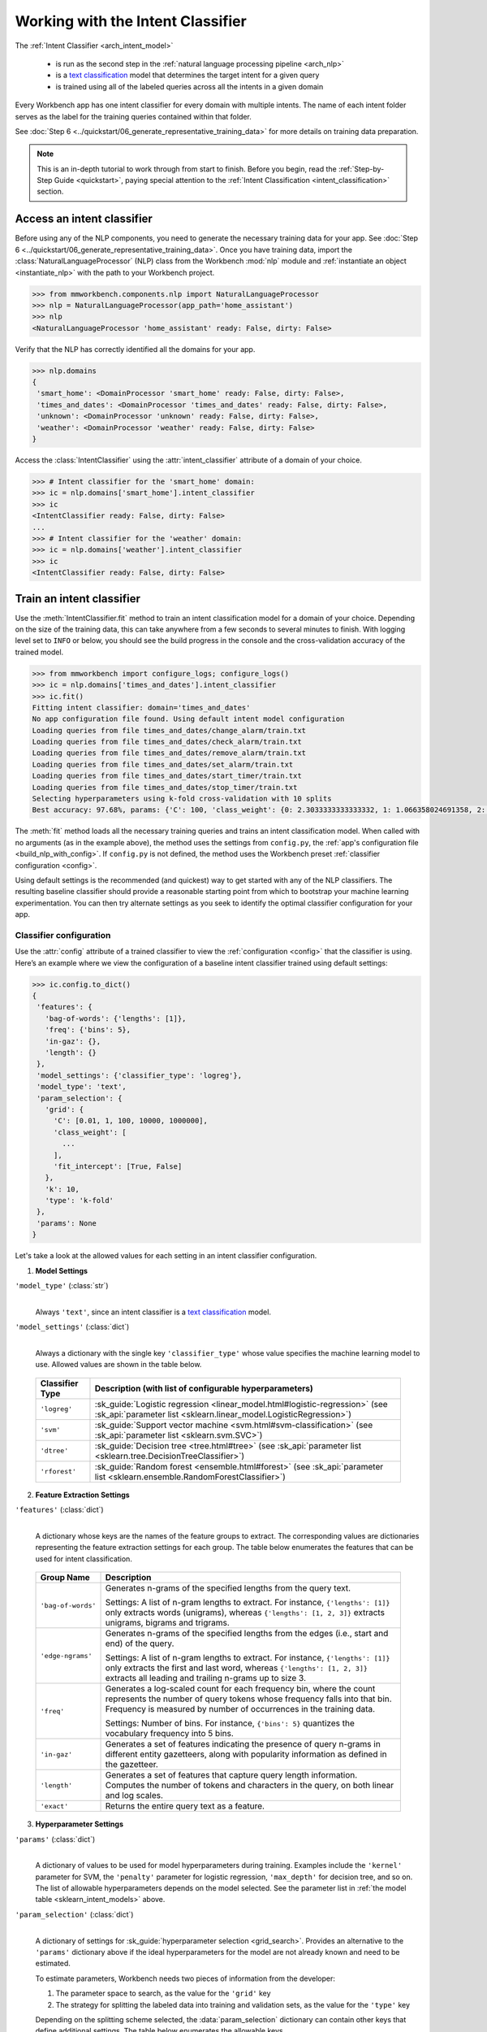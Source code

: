 .. meta::
    :scope: private

Working with the Intent Classifier
==================================

The :ref:`Intent Classifier <arch_intent_model>`

 - is run as the second step in the :ref:`natural language processing pipeline <arch_nlp>`
 - is a `text classification <https://en.wikipedia.org/wiki/Text_classification>`_ model that determines the target intent for a given query
 - is trained using all of the labeled queries across all the intents in a given domain

Every Workbench app has one intent classifier for every domain with multiple intents. The name of each intent folder serves as the label for the training queries contained within that folder.

See :doc:`Step 6 <../quickstart/06_generate_representative_training_data>` for more details on training data preparation.

.. note::

    This is an in-depth tutorial to work through from start to finish. Before you begin, read the :ref:`Step-by-Step Guide <quickstart>`, paying special attention to the :ref:`Intent Classification <intent_classification>` section.

Access an intent classifier
---------------------------

Before using any of the NLP components, you need to generate the necessary training data for your app. See :doc:`Step 6 <../quickstart/06_generate_representative_training_data>`. Once you have training data, import the :class:`NaturalLanguageProcessor` (NLP) class from the Workbench :mod:`nlp` module and :ref:`instantiate an object <instantiate_nlp>` with the path to your Workbench project.

.. code-block:: python

   >>> from mmworkbench.components.nlp import NaturalLanguageProcessor
   >>> nlp = NaturalLanguageProcessor(app_path='home_assistant')
   >>> nlp
   <NaturalLanguageProcessor 'home_assistant' ready: False, dirty: False>

Verify that the NLP has correctly identified all the domains for your app.

.. code-block:: python

   >>> nlp.domains
   {
    'smart_home': <DomainProcessor 'smart_home' ready: False, dirty: False>,
    'times_and_dates': <DomainProcessor 'times_and_dates' ready: False, dirty: False>,
    'unknown': <DomainProcessor 'unknown' ready: False, dirty: False>,
    'weather': <DomainProcessor 'weather' ready: False, dirty: False>
   }

Access the :class:`IntentClassifier` using the :attr:`intent_classifier` attribute of a domain of your choice.

.. code-block:: python

   >>> # Intent classifier for the 'smart_home' domain:
   >>> ic = nlp.domains['smart_home'].intent_classifier
   >>> ic
   <IntentClassifier ready: False, dirty: False>
   ...
   >>> # Intent classifier for the 'weather' domain:
   >>> ic = nlp.domains['weather'].intent_classifier
   >>> ic
   <IntentClassifier ready: False, dirty: False>


Train an intent classifier
--------------------------

Use the :meth:`IntentClassifier.fit` method to train an intent classification model for a domain of your choice. Depending on the size of the training data, this can take anywhere from a few seconds to several minutes to finish. With logging level set to ``INFO`` or below, you should see the build progress in the console and the cross-validation accuracy of the trained model.

.. _baseline_intent_fit:

.. code-block:: python

   >>> from mmworkbench import configure_logs; configure_logs()
   >>> ic = nlp.domains['times_and_dates'].intent_classifier
   >>> ic.fit()
   Fitting intent classifier: domain='times_and_dates'
   No app configuration file found. Using default intent model configuration
   Loading queries from file times_and_dates/change_alarm/train.txt
   Loading queries from file times_and_dates/check_alarm/train.txt
   Loading queries from file times_and_dates/remove_alarm/train.txt
   Loading queries from file times_and_dates/set_alarm/train.txt
   Loading queries from file times_and_dates/start_timer/train.txt
   Loading queries from file times_and_dates/stop_timer/train.txt
   Selecting hyperparameters using k-fold cross-validation with 10 splits
   Best accuracy: 97.68%, params: {'C': 100, 'class_weight': {0: 2.3033333333333332, 1: 1.066358024691358, 2: 0.68145956607495073, 3: 0.54068857589984354, 4:    0.98433048433048431, 5: 3.3872549019607843}, 'fit_intercept': True}


The :meth:`fit` method loads all the necessary training queries and trains an intent classification model. When called with no arguments (as in the example above), the method uses the settings from ``config.py``, the :ref:`app's configuration file <build_nlp_with_config>`. If ``config.py`` is not defined, the method uses the Workbench preset :ref:`classifier configuration <config>`.

Using default settings is the recommended (and quickest) way to get started with any of the NLP classifiers. The resulting baseline classifier should provide a reasonable starting point from which to bootstrap your machine learning experimentation. You can then try alternate settings as you seek to identify the optimal classifier configuration for your app.


Classifier configuration
^^^^^^^^^^^^^^^^^^^^^^^^

Use the :attr:`config` attribute of a trained classifier to view the :ref:`configuration <config>` that the classifier is using. Here’s an example where we view the configuration of a baseline intent classifier trained using default settings:

.. code-block:: python

   >>> ic.config.to_dict()
   {
    'features': {
      'bag-of-words': {'lengths': [1]},
      'freq': {'bins': 5},
      'in-gaz': {},
      'length': {}
    },
    'model_settings': {'classifier_type': 'logreg'},
    'model_type': 'text',
    'param_selection': {
      'grid': {
        'C': [0.01, 1, 100, 10000, 1000000],
        'class_weight': [
          ...
        ],
        'fit_intercept': [True, False]
      },
      'k': 10,
      'type': 'k-fold'
    },
    'params': None
   }

Let's take a look at the allowed values for each setting in an intent classifier configuration.

1. **Model Settings**

``'model_type'`` (:class:`str`)
  |

  Always ``'text'``, since an intent classifier is a `text classification <https://en.wikipedia.org/wiki/Text_classification>`_ model.

``'model_settings'`` (:class:`dict`)
  |

  Always a dictionary with the single key ``'classifier_type'`` whose value specifies the machine learning model to use. Allowed values are shown in the table below.


.. _sklearn_intent_models:

  =============== =======================================================
  Classifier Type Description (with list of configurable hyperparameters)
  =============== =======================================================
  ``'logreg'``    :sk_guide:`Logistic regression <linear_model.html#logistic-regression>` (see :sk_api:`parameter list <sklearn.linear_model.LogisticRegression>`)
  ``'svm'``       :sk_guide:`Support vector machine <svm.html#svm-classification>` (see :sk_api:`parameter list <sklearn.svm.SVC>`)
  ``'dtree'``     :sk_guide:`Decision tree <tree.html#tree>` (see :sk_api:`parameter list <sklearn.tree.DecisionTreeClassifier>`)
  ``'rforest'``   :sk_guide:`Random forest <ensemble.html#forest>` (see :sk_api:`parameter list <sklearn.ensemble.RandomForestClassifier>`)
  =============== =======================================================


2. **Feature Extraction Settings**

``'features'`` (:class:`dict`)
  |

  A dictionary whose keys are the names of the feature groups to extract. The corresponding values are dictionaries representing the feature extraction settings for each group. The table below enumerates the features that can be used for intent classification.

.. _intent_features:

  +-----------------------+------------------------------------------------------------------------------------------------------------+
  | Group Name            | Description                                                                                                |
  +=======================+============================================================================================================+
  | ``'bag-of-words'``    | Generates n-grams of the specified lengths from the query text.                                            |
  |                       |                                                                                                            |
  |                       | Settings:                                                                                                  |
  |                       | A list of n-gram lengths to extract.                                                                       |
  |                       | For instance, ``{'lengths': [1]}`` only extracts words (unigrams), whereas ``{'lengths': [1, 2, 3]}``      |
  |                       | extracts unigrams, bigrams and trigrams.                                                                   |
  +-----------------------+------------------------------------------------------------------------------------------------------------+
  | ``'edge-ngrams'``     | Generates n-grams of the specified lengths from the edges (i.e., start and end) of the query.              |
  |                       |                                                                                                            |
  |                       | Settings:                                                                                                  |
  |                       | A list of n-gram lengths to extract.                                                                       |
  |                       | For instance, ``{'lengths': [1]}`` only extracts the first and last word,                                  |
  |                       | whereas ``{'lengths': [1, 2, 3]}`` extracts all leading and trailing n-grams up to size 3.                 |
  +-----------------------+------------------------------------------------------------------------------------------------------------+
  | ``'freq'``            | Generates a log-scaled count for each frequency bin, where the count represents the number of query tokens |
  |                       | whose frequency falls into that bin. Frequency is measured by number of occurrences in the training data.  |
  |                       |                                                                                                            |
  |                       | Settings:                                                                                                  |
  |                       | Number of bins.                                                                                            |
  |                       | For instance, ``{'bins': 5}`` quantizes the vocabulary frequency into 5 bins.                              |
  +-----------------------+------------------------------------------------------------------------------------------------------------+
  | ``'in-gaz'``          | Generates a set of features indicating the presence of query n-grams in different entity gazetteers,       |
  |                       | along with popularity information as defined in the gazetteer.                                             |
  +-----------------------+------------------------------------------------------------------------------------------------------------+
  | ``'length'``          | Generates a set of features that capture query length information.                                         |
  |                       | Computes the number of tokens and characters in the query, on both linear and log scales.                  |
  +-----------------------+------------------------------------------------------------------------------------------------------------+
  | ``'exact'``           | Returns the entire query text as a feature.                                                                |
  +-----------------------+------------------------------------------------------------------------------------------------------------+

.. _intent_tuning:

3. **Hyperparameter Settings**

``'params'`` (:class:`dict`)
  |

  A dictionary of values to be used for model hyperparameters during training. Examples include the ``'kernel'`` parameter for SVM, the ``'penalty'`` parameter for logistic regression, ``'max_depth'`` for decision tree, and so on. The list of allowable hyperparameters depends on the model selected. See the parameter list in :ref:`the model table <sklearn_intent_models>` above.

``'param_selection'`` (:class:`dict`)
  |

  A dictionary of settings for :sk_guide:`hyperparameter selection <grid_search>`. Provides an alternative to the ``'params'`` dictionary above if the ideal hyperparameters for the model are not already known and need to be estimated.

  To estimate parameters, Workbench needs two pieces of information from the developer:

  #. The parameter space to search, as the value for the ``'grid'`` key
  #. The strategy for splitting the labeled data into training and validation sets, as the value for the ``'type'`` key

  Depending on the splitting scheme selected, the :data:`param_selection` dictionary can contain other keys that define additional settings. The table below enumerates the allowable keys.

  +-----------------------+-------------------------------------------------------------------------------------------------------------------+
  | Key                   | Value                                                                                                             |
  +=======================+===================================================================================================================+
  | ``'grid'``            | A dictionary which maps each hyperparameter to a list of potential values to search.                              |
  |                       | Here is an example for a :sk_api:`logistic regression <sklearn.linear_model.LogisticRegression>` model:           |
  |                       |                                                                                                                   |
  |                       | .. code-block:: python                                                                                            |
  |                       |                                                                                                                   |
  |                       |    {                                                                                                              |
  |                       |      'penalty': ['l1', 'l2'],                                                                                     |
  |                       |      'C': [10, 100, 1000, 10000, 100000],                                                                         |
  |                       |       'fit_intercept': [True, False]                                                                              |
  |                       |    }                                                                                                              |
  |                       |                                                                                                                   |
  |                       | :ref:`The model table <sklearn_domain_models>` above lists hyperparameters available for each supported model.    |
  +-----------------------+-------------------------------------------------------------------------------------------------------------------+
  | ``'type'``            | The :sk_guide:`cross-validation <cross_validation>` methodology to use. One of:                                   |
  |                       |                                                                                                                   |
  |                       | - ``'k-fold'``: :sk_api:`K-folds <sklearn.model_selection.KFold>`                                                 |
  |                       | - ``'shuffle'``: :sk_api:`Randomized folds <sklearn.model_selection.ShuffleSplit>`                                |
  |                       | - ``'group-k-fold'``: :sk_api:`K-folds with non-overlapping groups <sklearn.model_selection.GroupKFold>`          |
  |                       | - ``'group-shuffle'``: :sk_api:`Group-aware randomized folds <sklearn.model_selection.GroupShuffleSplit>`         |
  |                       | - ``'stratified-k-fold'``: :sk_api:`Stratified k-folds <sklearn.model_selection.StratifiedKFold>`                 |
  |                       | - ``'stratified-shuffle'``: :sk_api:`Stratified randomized folds <sklearn.model_selection.StratifiedShuffleSplit>`|
  |                       |                                                                                                                   |
  +-----------------------+-------------------------------------------------------------------------------------------------------------------+
  | ``'k'``               | Number of folds (splits)                                                                                          |
  +-----------------------+-------------------------------------------------------------------------------------------------------------------+

  To identify the parameters that give the highest accuracy, the :meth:`fit` method does an :sk_guide:`exhaustive grid search <grid_search.html#exhaustive-grid-search>` over the parameter space, evaluating candidate models using the specified cross-validation strategy. Subsequent calls to :meth:`fit` can use these optimal parameters and skip the parameter selection process.

.. _build_intent_with_config:

Training with custom configurations
^^^^^^^^^^^^^^^^^^^^^^^^^^^^^^^^^^^

To override Workbench’s default intent classifier configuration with custom settings, you can either edit the app configuration file, or, you can call the :meth:`fit` method with appropriate arguments.


1. Application configuration file
"""""""""""""""""""""""""""""""""

When you define custom classifier settings in  ``config.py``, the :meth:`IntentClassifier.fit` and :meth:`NaturalLanguageProcessor.build` methods use those settings instead of Workbench’s defaults. To do this, define a dictionary of your custom settings, named :data:`INTENT_MODEL_CONFIG`.

Here's an example of a ``config.py`` file where custom settings optimized for the app override the preset configuration for the intent classifier.

.. code-block:: python

   INTENT_MODEL_CONFIG = {
       'model_type': 'text',
       'model_settings': {
           'classifier_type': 'logreg'
       },
       'params': {
           'C': 10,
           "class_bias": 0.3
       },
       'features': {
           "bag-of-words": {
               "lengths": [1, 2]
           },
           "edge-ngrams": {"lengths": [1, 2]},
           "in-gaz": {},
           "exact": {"scaling": 10},
           "gaz-freq": {},
           "freq": {"bins": 5}
       }
   }

This method is recommended for storing your optimal classifier settings once you have identified them through experimentation. Then the classifier training methods will use the optimized configuration to rebuild the models. A common use case is retraining models on newly-acquired training data, without retuning the underlying model settings.

Since this method requires updating a file each time you modify a setting, it’s less suitable for rapid prototyping than the method described next.


2. Arguments to the :meth:`fit` method
""""""""""""""""""""""""""""""""""""""

For experimenting with an intent classifier, the recommended method is to use arguments to the :meth:`fit` method. The main areas for exploration are feature extraction, hyperparameter tuning, and model selection.


**Feature extraction**

Let’s start with the baseline classifier we trained :ref:`earlier <baseline_intent_fit>`. Viewing the feature set reveals that, by default, the classifier just uses a bag of words (unigrams) for features.

.. code-block:: python

   >>> my_features = ic.config.features
   >>> my_features
   {
    'bag-of-words': {'lengths': [1]},
    'freq': {'bins': 5},
    'in-gaz': {},
    'length': {}
   }

Now we want the classifier to look at longer phrases, which carry more context than unigrams. Change the ``'lengths'`` setting of the ``'bag-of-words'`` feature to extract longer n-grams. For this example, to extract single words (unigrams), bigrams, and trigrams, we’ll edit the :data:`my_features` dictionary as shown below.

.. code-block:: python

   >>> my_features['bag-of-words']['lengths'] = [1, 2, 3]

We can also add more :ref:`supported features <intent_features>`. Suppose that our domains are such that the natural language patterns at the start or the end of a query can be highly indicative of one intent or another. To capture this, we extract the leading and trailing phrases of different lengths — known as *edge n-grams* — from the query. The code below adds the new ``'edge-ngrams'`` feature to the existing :data:`my_features` dictionary.

.. code-block:: python

   >>> my_features['edge-ngrams'] = { 'lengths': [1, 2] }
   >>> my_features
   {
    'bag-of-words': {'lengths': [1, 2, 3]},
    'edge-ngrams': {'lengths': [1, 2]},
    'freq': {'bins': 5},
    'in-gaz': {},
    'length': {}
   }

To retrain the classifier with the updated feature set, pass in the :data:`my_features` dictionary as an argument to the :data:`features` parameter of the :meth:`fit` method.  This trains the domain classification model with our new feature extraction settings, while continuing to use Workbench defaults for model type (logistic regression) and hyperparameter selection.

.. code-block:: python

   >>> ic.fit(features=my_features)
   Fitting intent classifier: domain='times_and_dates'
   No app configuration file found. Using default intent model configuration
   Selecting hyperparameters using k-fold cross-validation with 10 splits
   Best accuracy: 97.83%, params: {'C': 100, 'class_weight': {0: 1.9123333333333332, 1: 1.0464506172839507, 2: 0.77702169625246553, 3: 0.67848200312989049, 4: 0.989031339031339, 5: 2.6710784313725489}, 'fit_intercept': False}


**Hyperparameter tuning**

View the model’s hyperparameters, keeping in mind the hyperparameters for logistic regression, the default model in Workbench. These include: ``'C'``, the inverse of regularization strength; and, penalization, which is not shown in the response but defaults to ``'l2'``.

.. code-block:: python

   >>> my_param_settings = ic.config.param_selection
   >>> my_param_settings
   {
    'grid': {
              'C': [0.01, 1, 100, 10000, 1000000],
              'class_weight': [ ... ],
              'fit_intercept': [True, False]
            },
    'k': 10,
    'type': 'k-fold'
   }

For our first experiment, let’s reduce the range of values to search for ``'C'``, and allow the hyperparameter estimation process to choose the ideal norm (``'l1'`` or ``'l2'``) for penalization. Pass the updated settings to :meth:`fit` as arguments to the :data:`param_selection` parameter. The :meth:`fit` method then searches over the updated parameter grid, and prints the hyperparameter values for the model whose cross-validation accuracy is highest.

.. code-block:: python

   >>> my_param_settings['grid']['C'] = [0.01, 1, 100]
   >>> my_param_settings['grid']['penalty'] = ['l1', 'l2']
   >>> my_param_settings
   {
    'grid': {
              'C': [10, 100, 1000],
              'class_weight': [ ... ],
              'fit_intercept': [True, False],
              'penalty': ['l1', 'l2']
            },
    'k': 10,
    'type': 'k-fold'
   }
   >>> ic.fit(param_selection=my_param_settings)
   Fitting intent classifier: domain='times_and_dates'
   No app configuration file found. Using default intent model configuration
   Selecting hyperparameters using k-fold cross-validation with 10 splits
   Best accuracy: 97.97%, params: {'C': 100, 'class_weight': {0: 2.3033333333333332, 1: 1.066358024691358, 2: 0.68145956607495073, 3: 0.54068857589984354, 4: 0.98433048433048431, 5: 3.3872549019607843}, 'fit_intercept': False, 'penalty': 'l1'}

Finally, we’ll override the default k-fold cross-validation, which is 10 folds, and specify five randomized folds instead. To so this, we modify the values of the ``'k'`` and ``'type'`` keys in :data:`my_param_settings`:

.. code-block:: python

   >>> my_param_settings['k'] = 5
   >>> my_param_settings['type'] = 'shuffle'
   >>> my_param_settings
   {
    'grid': {
              'C': [10, 100, 1000],
              'class_weight': [ ... ],
              'fit_intercept': [True, False],
              'penalty': ['l1', 'l2']
            },
    'k': 5,
    'type': 'shuffle'
   }
   >>> ic.fit(param_selection=my_param_settings)
   Fitting intent classifier: domain='times_and_dates'
   No app configuration file found. Using default intent model configuration
   Selecting hyperparameters using shuffle cross-validation with 5 splits
   Best accuracy: 97.70%, params: {'C': 100, 'class_weight': {0: 2.3033333333333332, 1: 1.066358024691358, 2: 0.68145956607495073, 3: 0.54068857589984354, 4: 0.98433048433048431, 5: 3.3872549019607843}, 'fit_intercept': False, 'penalty': 'l2'}

For a list of configurable hyperparameters for each model, along with available cross-validation methods, see :ref:`hyperparameter settings <intent_tuning>`.

**Model selection**

To try :ref:`machine learning models <sklearn_intent_models>` other than the default of logistic regression, we update the hyperparameter grid to be compatible with the desired model.

For example, a :sk_guide:`support vector machine (SVM) <svm>` with the same features as before, and parameter selection settings updated to search over the :sk_api:`SVM hyperparameters <sklearn.svm.SVC.html#sklearn.svm.SVC>`, looks like this:

.. code-block:: python

   >>> my_param_settings['grid'] = {
   ...  'C': [0.1, 0.5, 1, 5, 10, 50, 100, 1000, 5000],
   ...  'kernel': ['linear', 'rbf', 'poly'],
   ... }
   >>> my_param_settings
   {
    'grid': {
              'C': [0.1, 0.5, 1, 5, 10, 50, 100, 1000, 5000],
              'kernel': ['linear', 'rbf', 'poly']
            },
    'k': 5,
    'type': 'shuffle'
   }
   >>> ic.fit(model_settings={'classifier_type': 'svm'}, param_selection=my_param_settings)
   Fitting intent classifier: domain='times_and_dates'
   No app configuration file found. Using default intent model configuration
   Selecting hyperparameters using shuffle cross-validation with 5 splits
   Best accuracy: 97.41%, params: {'C': 1, 'kernel': 'linear'}

Meanwhile, a :sk_api:`random forest <sklearn.ensemble.RandomForestClassifier>` :sk_guide:`ensemble <ensemble>` classifier requires different parameters:

.. code-block:: python

   >>> my_param_settings['grid'] = {
   ...  'n_estimators': [5, 10, 15, 20],
   ...  'criterion': ['gini', 'entropy'],
   ...  'warm_start': [True, False]
   ... }
   >>> ic.fit(model_settings={'classifier_type': 'rforest'}, param_selection=my_param_settings)
   Fitting intent classifier: domain='times_and_dates'
   No app configuration file found. Using default intent model configuration
   Selecting hyperparameters using shuffle cross-validation with 5 splits
   Best accuracy: 90.50%, params: {'criterion': 'gini', 'n_estimators': 15, 'warm_start': False}


Run the intent classifier
-------------------------

Run the trained intent classifier on a test query using the :meth:`IntentClassifier.predict` method. At runtime, the natural language processor’s :meth:`process` method calls :meth:`IntentClassifier.predict` to classify the domain for an incoming query. The :meth:`IntentClassifier.predict` method returns the label for the intent whose predicted probability is highest.

.. code-block:: python

   >>> ic.predict('cancel my morning alarm')
   'remove_alarm'

We want to know how confident our trained model is in its prediction. To view the predicted probability distribution over all possible domain labels, use the :meth:`IntentClassifier.predict_proba` method. This is useful both for experimenting with classifier settings and for debugging classifier performance.

The result is a list of tuples whose first element is the intent label and whose second element is the associated classification probability. These are ranked by intent, from most likely to least likely.

.. code-block:: python

   >>> ic.predict_proba('cancel my alarm')
   [
    ('remove_alarm', 0.80000000000000004),
    ('set_alarm', 0.20000000000000001),
    ('change_alarm', 0.0),
    ('check_alarm', 0.0),
    ('start_timer', 0.0),
    ('stop_timer', 0.0)]
   ]

An ideal classifier would assign a high probability to the expected (correct) class label for a test query, while assigning very low probabilities to incorrect labels.

The :meth:`predict` and :meth:`predict_proba` methods take one query at a time. Next, we’ll see how to test a trained model on a batch of labeled test queries.


Evaluate classifier performance
-------------------------------

Before you can evaluate the accuracy of your trained domain classifier, you must first create labeled test data and place it in your Workbench project as described in the :ref:`Natural Language Processor <evaluate_nlp>` chapter.

Then, when you are ready, use the :meth:`IntentClassifier.evaluate` method, which

 - strips away all ground truth annotations from the test queries,
 - passes the resulting unlabeled queries to the trained intent classifier for prediction, and
 - compares the classifier’s output predictions against the ground truth labels to compute the model’s prediction accuracy.

In the example below, the model gets 63 out of 78 test queries correct, resulting in an accuracy of about 81%.

.. code-block:: python

   >>> ic.evaluate()
   Loading queries from file times_and_dates/change_alarm/test.txt
   Loading queries from file times_and_dates/check_alarm/test.txt
   Loading queries from file times_and_dates/remove_alarm/test.txt
   Loading queries from file times_and_dates/set_alarm/test.txt
   Loading queries from file times_and_dates/start_timer/test.txt
   Loading queries from file times_and_dates/stop_timer/test.txt
   <StandardModelEvaluation score: 80.77%, 63 of 78 examples correct>

The aggregate accuracy score we see above is only the beginning, because the :meth:`evaluate` method returns a rich object containing overall statistics, statistics by class, and a confusion matrix.

Print all the model performance statistics reported by the :meth:`evaluate` method:

.. code-block:: python

   >>> eval = ic.evaluate()
   >>> eval.print_stats()
   Overall Statistics:

       accuracy f1_weighted          TP          TN          FP          FN    f1_macro    f1_micro
          0.808       0.811          63         375          15          15       0.800       0.808



   Statistics by Class:

                  class      f_beta   precision      recall     support          TP          TN          FP          FN
           change_alarm       0.857       1.000       0.750           8           6          70           0           2
              set_alarm       0.667       0.500       1.000           8           8          62           8           0
           remove_alarm       0.871       0.818       0.931          29          27          43           6           2
            check_alarm       0.750       1.000       0.600          20          12          58           0           8
            start_timer       0.857       0.857       0.857           7           6          70           1           1
             stop_timer       0.800       1.000       0.667           6           4          72           0           2



   Confusion Matrix:

                     change_ala..      set_alarm   remove_ala..   check_alar..   start_time..
      change_ala..              6              1              1              0              0
         set_alarm              0              8              0              0              0
      remove_ala..              0              2             27              0              0
      check_alar..              0              4              4             12              0
      start_time..              0              1              0              0              6
        stop_timer              0              0              1              0              1

Let’s decipher the statistical output of the :meth:`evaluate` method.

**Overall Statistics**
  |

  Aggregate stats measured across the entire test set:

  ===========  ===
  accuracy     :sk_guide:`Classification accuracy score <model_evaluation.html#accuracy-score>`
  f1_weighted  :sk_api:`Class-weighted average f1 score <sklearn.metrics.f1_score.html>`
  TP           Number of `true positives <https://en.wikipedia.org/wiki/Precision_and_recall>`_
  TN           Number of `true negatives <https://en.wikipedia.org/wiki/Precision_and_recall>`_
  FP           Number of `false positives <https://en.wikipedia.org/wiki/Precision_and_recall>`_
  FN           Number of `false negatives <https://en.wikipedia.org/wiki/Precision_and_recall>`_
  f1_macro     :sk_api:`Macro-averaged f1 score <sklearn.metrics.f1_score.html>`
  f1_micro     :sk_api:`Micro-averaged f1 score <sklearn.metrics.f1_score.html>`
  ===========  ===

  Here are some basic guidelines on how to interpret these statistics. Note that this is not meant to be an exhaustive list, but includes some possibilities to consider if your app and evaluation results fall into one of these cases:

  - **Classes are balanced**: When the number of training examples in your intents are comparable and each intent is equally important, focusing on the accuracy metric is usually good enough.

  - **Classes are imbalanced**: When classes are imbalanced it is important to take the F1 scores into account.

  - **All F1 and accuracy scores are low**: Intent classification is performing poorly across all intents. You may not have enough training data for the model to learn or you may need to tune your model hyperparameters. You may also need to reconsider your intent structure and make sure queries in different intents have distinct natural language patterns. You may need to combine intents or separate them, so that the resulting classes are easier for the classifier to distinguish.

  - **F1 weighted is higher than F1 macro**: Your intents with fewer evaluation examples are performing poorly. You may need to add more data to intents that have fewer examples. You could also try adding class weights to your hyperparameters.

  - **F1 macro is higher than F1 weighted**: Your intents with more evaluation examples are performing poorly. Verify that the number of evaluation examples reflects the class distribution of your training examples.

  - **F1 micro is higher than F1 macro**: Certain intents are being misclassified more often than others. Check the class-wise below statistics to identify these intents. Some intents may be too similar to another intent or you may need to add more training data to some intents.

  - **Some classes are more important than others**: If some intents are more important than others for your use case, it is good to focus more on the class-wise statistics described below.

**Class-wise Statistics**
  |

  Stats computed at a per-class level:

  ===========  ===
  class        Intent label
  f_beta       :sk_api:`F-beta score <sklearn.metrics.fbeta_score>`
  precision    `Precision <https://en.wikipedia.org/wiki/Precision_and_recall#Precision>`_
  recall       `Recall <https://en.wikipedia.org/wiki/Precision_and_recall#Recall>`_
  support      Number of test queries in this intent (based on ground truth)
  TP           Number of `true positives <https://en.wikipedia.org/wiki/Precision_and_recall>`_
  TN           Number of `true negatives <https://en.wikipedia.org/wiki/Precision_and_recall>`_
  FP           Number of `false positives <https://en.wikipedia.org/wiki/Precision_and_recall>`_
  FN           Number of `false negatives <https://en.wikipedia.org/wiki/Precision_and_recall>`_
  ===========  ===

**Confusion Matrix**
  |

  A `confusion matrix <https://en.wikipedia.org/wiki/Confusion_matrix>`_ where each row represents the number of instances in an actual class and each column represents the number of instances in a predicted class. This reveals whether the classifier tends to confuse two classes, i.e., mislabel one class as another. In the above example, the domain classifier wrongly classified four instances of ``check_alarm`` queries as ``set_alarm``, and another four as ``remove_alarm``.

Now we have a wealth of information about the performance of our classifier. Let’s go further and inspect the classifier’s predictions at the level of individual queries, to better understand error patterns.

View the classifier predictions for the entire test set using the :attr:`results` attribute of the returned :obj:`eval` object. Each result is an instance of the :class:`EvaluatedExample` class which contains information about the original input query, the expected ground truth label, the predicted label, and the predicted probability distribution over all the class labels.

.. code-block:: python

   >>> eval.results
   [
    EvaluatedExample(example=<Query 'change my 6 am alarm'>, expected='change_alarm', predicted='change_alarm', probas={'change_alarm': 0.40000000000000002, 'check_alarm': 0.0, 'remove_alarm': 0.26666666666666666, 'set_alarm': 0.33333333333333331, 'start_timer': 0.0, 'stop_timer': 0.0}, label_type='class'),
    EvaluatedExample(example=<Query 'change my 6 am alarm to 7 am'>, expected='change_alarm', predicted='change_alarm', probas={'change_alarm': 1.0, 'check_alarm': 0.0, 'remove_alarm': 0.0, 'set_alarm': 0.0, 'start_timer': 0.0, 'stop_timer': 0.0}, label_type='class'),
    ...
   ]

Next, we look selectively at just the correct or incorrect predictions.

.. code-block:: python

   >>> list(eval.correct_results())
   [
    EvaluatedExample(example=<Query 'change my 6 am alarm'>, expected='change_alarm', predicted='change_alarm', probas={'change_alarm': 0.40000000000000002, 'check_alarm': 0.0, 'remove_alarm': 0.26666666666666666, 'set_alarm': 0.33333333333333331, 'start_timer': 0.0, 'stop_timer': 0.0}, label_type='class'),
    EvaluatedExample(example=<Query 'change my 6 am alarm to 7 am'>, expected='change_alarm', predicted='change_alarm', probas={'change_alarm': 1.0, 'check_alarm': 0.0, 'remove_alarm': 0.0, 'set_alarm': 0.0, 'start_timer': 0.0, 'stop_timer': 0.0}, label_type='class'),
    ...
   ]
   >>> list(eval.incorrect_results())
   [
    EvaluatedExample(example=<Query 'reschedule my 6 am alarm to tomorrow morning at 10'>, expected='change_alarm', predicted='set_alarm', probas={'change_alarm': 0.26666666666666666, 'check_alarm': 0.0, 'remove_alarm': 0.26666666666666666, 'set_alarm': 0.46666666666666667, 'start_timer': 0.0, 'stop_timer': 0.0}, label_type='class'),
    EvaluatedExample(example=<Query 'move my 6 am alarm to 3pm in the afternoon'>, expected='change_alarm', predicted='remove_alarm', probas={'change_alarm': 0.20000000000000001, 'check_alarm': 0.20000000000000001, 'remove_alarm': 0.33333333333333331, 'set_alarm': 0.066666666666666666, 'start_timer': 0.20000000000000001, 'stop_timer': 0.0}, label_type='class'),
    ...
   ]

Slicing and dicing these results for error analysis is easily done with `list comprehensions <https://docs.python.org/3/tutorial/datastructures.html#list-comprehensions>`_.

A simple example of this is inspecting incorrect predictions for a particular intent. For the ``start_timer`` intent, we get:

.. code-block:: python

   >>> [(r.example, r.probas) for r in eval.incorrect_results() if r.expected == 'start_timer']
   [
    (<Query 'remind me in 1 hour'>,
     {
      'change_alarm': 0.0,
      'check_alarm': 0.066666666666666666,
      'remove_alarm': 0.066666666666666666,
      'set_alarm': 0.53333333333333333,
      'start_timer': 0.33333333333333331,
      'stop_timer': 0.0
     }
    )
   ]

In this case, only one test query from the ``start_timer`` intent got misclassified as ``set_alarm``. The correct label came in second, but lost by a significant margin in classification probability.

Next, we use a list comprehension to identify the kind of queries that the current training data lacks. To do this, we list all misclassified queries from a given intent, where the classifier’s confidence for the true label is very low. We’ll demonstrate this with the ``check_alarm`` intent and a confidence of <25%.

.. code-block:: python

   >>> [(r.example, r.probas) for r in eval.incorrect_results()
   ... if r.expected == 'check_alarm' and r.probas['check_alarm'] < .25]
   [
    ...
    (<Query 'did you set an alarm for 6 am'>,
     {
      'change_alarm': 0.0,
      'check_alarm': 0.066666666666666666,
      'remove_alarm': 0.0,
      'set_alarm': 0.80000000000000004,
      'start_timer': 0.13333333333333333,
      'stop_timer': 0.0
     }
  ),
    (<Query 'did you set an alarm to wake me up at 6 am'>,
     {
      'change_alarm': 0.0,
      'check_alarm': 0.066666666666666666,
      'remove_alarm': 0.0,
      'set_alarm': 0.80000000000000004,
      'start_timer': 0.13333333333333333,
      'stop_timer': 0.0
     }
    ),
    ...
   ]

The result reveals queries where the domain was misclassified as ``set_alarm``, and where the language pattern was some words followed the phrase "set an alarm" followed by more words. We'll call this the "... set an alarm ..." pattern.

Try looking for similar queries in the :doc:`training data <../blueprints/home_assistant>`. You should discover that the ``check_alarm`` intent does indeed lack labeled training queries that fit the pattern. But the ``set_alarm`` intent has plenty of queries that fit. This explains why the model chose ``set_alarm`` over ``check_alarm`` when classifying such queries.

One potential solution is to add more training queries that fit the "... set an alarm ..." pattern to the ``check_alarm`` intent. Then the classification model should more effectively learn to distinguish the two intents that it confused in our experiments thus far.

Error analysis on the results of the :meth:`evaluate` method can inform your experimentation and help in building better models. Augmenting training data based on what you find should be the first step, as in the above example. Beyond that, you can experiment with different model types, features, and hyperparameters, as described :ref:`earlier <build_intent_with_config>` in this chapter.


Save model for future use
-------------------------

Save the trained intent classifier for later use by calling the :meth:`IntentClassifier.dump` method. The :meth:`dump` method serializes the trained model as a `pickle file <https://docs.python.org/3/library/pickle.html>`_ and saves it to the specified location on disk.

.. code:: python

   >>> ic.dump(model_path='experiments/intent_classifier.rforest.20170701.pkl')
   Saving intent classifier: domain='times_and_dates'

You can load the saved model anytime using the :meth:`IntentClassifier.load` method.

.. code:: python

   >>> ic.load(model_path='experiments/intent_classifier.rforest.20170701.pkl')
   Loading intent classifier: domain='times_and_dates'
